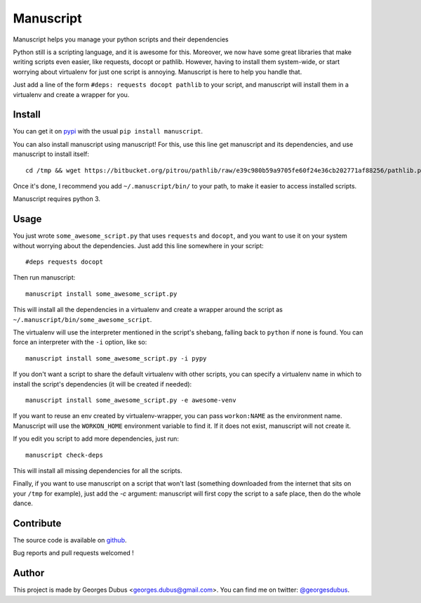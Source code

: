===============================
Manuscript
===============================

.. image:: https://badge.fury.io/py/manuscript.png
    :target: http://badge.fury.io/py/manuscript
    
.. image:: https://pypip.in/d/manuscript/badge.png
        :target: https://crate.io/packages/manuscript?version=latest


Manuscript helps you manage your python scripts and their dependencies

Python still is a scripting language, and it is awesome for
this. Moreover, we now have some great libraries that make writing
scripts even easier, like requests, docopt or pathlib. However, having
to install them system-wide, or start worrying about virtualenv for
just one script is annoying. Manuscript is here to help you handle that.

Just add a line of the form ``#deps: requests docopt pathlib`` to your script,
and manuscript will install them in a virtualenv and create a wrapper for you.

Install
-------

You can get it on `pypi`_ with the usual ``pip install manuscript``.

You can also install manuscript using manuscript! For this, use this line get manuscript and its dependencies, and use manuscript to install itself::

    cd /tmp && wget https://bitbucket.org/pitrou/pathlib/raw/e39c980b59a9705fe60f24e36cb202771af88256/pathlib.py https://raw.github.com/docopt/docopt/0.6.1/docopt.py https://raw.github.com/madjar/manuscript/master/manuscript.py && python3 manuscript.py install -c manuscript.py

Once it's done, I recommend you add ``~/.manuscript/bin/`` to your path, to make it easier to access installed scripts.

Manuscript requires python 3.

.. _`pypi`: https://pypi.python.org/pypi/manuscript

Usage
-----

You just wrote ``some_awesome_script.py`` that uses ``requests`` and ``docopt``, and you want to use it on your system without worrying about the dependencies. Just add this line somewhere in your script::

  #deps requests docopt

Then run manuscript::

  manuscript install some_awesome_script.py

This will install all the dependencies in a virtualenv and create a wrapper around the script as ``~/.manuscript/bin/some_awesome_script``.

The virtualenv will use the interpreter mentioned in the script's shebang, falling back to ``python`` if none is found. You can force an interpreter with the ``-i`` option, like so::

  manuscript install some_awesome_script.py -i pypy

If you don't want a script to share the default virtualenv with other scripts, you can specify a virtualenv name in which to install the script's dependencies (it will be created if needed)::

  manuscript install some_awesome_script.py -e awesome-venv

If you want to reuse an env created by virtualenv-wrapper, you can pass ``workon:NAME`` as the environment name. Manuscript will use the ``WORKON_HOME`` environment variable to find it. If it does not exist, manuscript will not create it.

If you edit you script to add more dependencies, just run::

  manuscript check-deps

This will install all missing dependencies for all the scripts.


Finally, if you want to use manuscript on a script that won't last (something downloaded from the internet that sits on your ``/tmp`` for example), just add the `-c` argument: manuscript will first copy the script to a safe place, then do the whole dance.

Contribute
----------

The source code is available on `github`_.

Bug reports and pull requests welcomed !

.. _`github`: https://github.com/madjar/manuscript

Author
------

This project is made by Georges Dubus <georges.dubus@gmail.com>.
You can find me on twitter: `@georgesdubus`_.

.. _`@georgesdubus`: https://twitter.com/georgesdubus
